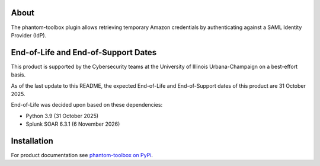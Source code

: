 .. image:: https://github.com/techservicesillinois/phantom-toolbox/workflows/CI/CD/badge.svg
   :target: https://github.com/techservicesillinois/phantom-toolbox/actions?query=workflow%3ACI%2FCD
   :alt: Build Status

About
=====

The phantom-toolbox plugin allows retrieving temporary Amazon credentials
by authenticating against a SAML Identity Provider (IdP).

End-of-Life and End-of-Support Dates
====================================

This product is supported by the Cybersecurity teams at the
University of Illinois Urbana-Champaign on a best-effort basis.

As of the last update to this README, the expected End-of-Life
and End-of-Support dates of this product are 31 October 2025.

End-of-Life was decided upon based on these dependencies:

- Python 3.9 (31 October 2025)
- Splunk SOAR 6.3.1 (6 November 2026)

Installation
============

For product documentation see `phantom-toolbox on PyPi <https://pypi.org/project/phantom-toolbox/>`_.
